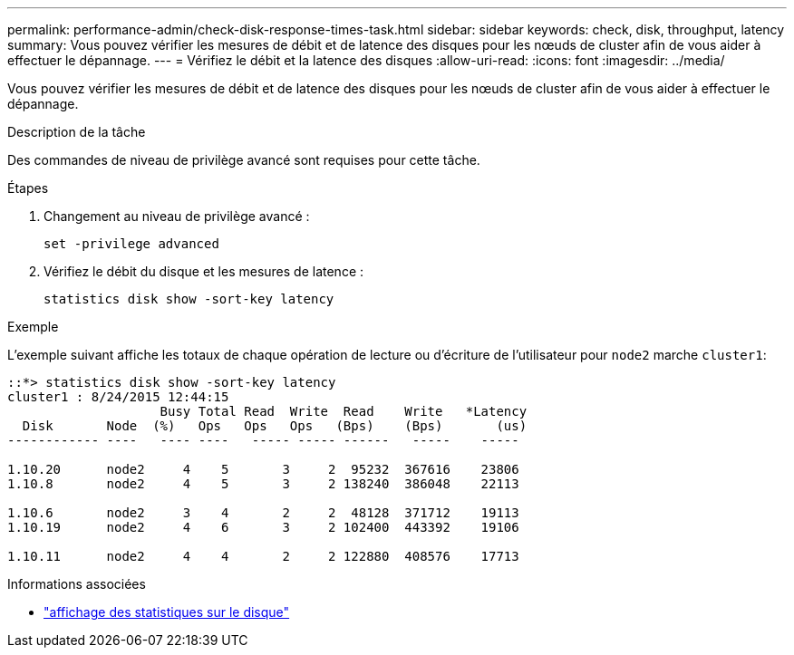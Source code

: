 ---
permalink: performance-admin/check-disk-response-times-task.html 
sidebar: sidebar 
keywords: check, disk, throughput, latency 
summary: Vous pouvez vérifier les mesures de débit et de latence des disques pour les nœuds de cluster afin de vous aider à effectuer le dépannage. 
---
= Vérifiez le débit et la latence des disques
:allow-uri-read: 
:icons: font
:imagesdir: ../media/


[role="lead"]
Vous pouvez vérifier les mesures de débit et de latence des disques pour les nœuds de cluster afin de vous aider à effectuer le dépannage.

.Description de la tâche
Des commandes de niveau de privilège avancé sont requises pour cette tâche.

.Étapes
. Changement au niveau de privilège avancé :
+
`set -privilege advanced`

. Vérifiez le débit du disque et les mesures de latence :
+
`statistics disk show -sort-key latency`



.Exemple
L'exemple suivant affiche les totaux de chaque opération de lecture ou d'écriture de l'utilisateur pour `node2` marche `cluster1`:

[listing]
----
::*> statistics disk show -sort-key latency
cluster1 : 8/24/2015 12:44:15
                    Busy Total Read  Write  Read    Write   *Latency
  Disk       Node  (%)   Ops   Ops   Ops   (Bps)    (Bps)       (us)
------------ ----   ---- ----   ----- ----- ------   -----    -----

1.10.20      node2     4    5       3     2  95232  367616    23806
1.10.8       node2     4    5       3     2 138240  386048    22113

1.10.6       node2     3    4       2     2  48128  371712    19113
1.10.19      node2     4    6       3     2 102400  443392    19106

1.10.11      node2     4    4       2     2 122880  408576    17713
----
.Informations associées
* link:https://docs.netapp.com/us-en/ontap-cli/statistics-disk-show.html["affichage des statistiques sur le disque"^]

